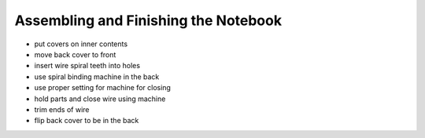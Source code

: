Assembling and Finishing the Notebook
#####################################

* put covers on inner contents
* move back cover to front
* insert wire spiral teeth into holes
* use spiral binding machine in the back
* use proper setting for machine for closing
* hold parts and close wire using machine
* trim ends of wire
* flip back cover to be in the back


